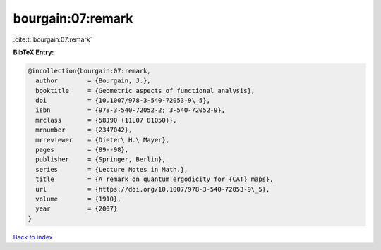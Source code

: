 bourgain:07:remark
==================

:cite:t:`bourgain:07:remark`

**BibTeX Entry:**

.. code-block:: bibtex

   @incollection{bourgain:07:remark,
     author        = {Bourgain, J.},
     booktitle     = {Geometric aspects of functional analysis},
     doi           = {10.1007/978-3-540-72053-9\_5},
     isbn          = {978-3-540-72052-2; 3-540-72052-9},
     mrclass       = {58J90 (11L07 81Q50)},
     mrnumber      = {2347042},
     mrreviewer    = {Dieter\ H.\ Mayer},
     pages         = {89--98},
     publisher     = {Springer, Berlin},
     series        = {Lecture Notes in Math.},
     title         = {A remark on quantum ergodicity for {CAT} maps},
     url           = {https://doi.org/10.1007/978-3-540-72053-9\_5},
     volume        = {1910},
     year          = {2007}
   }

`Back to index <../By-Cite-Keys.html>`_
